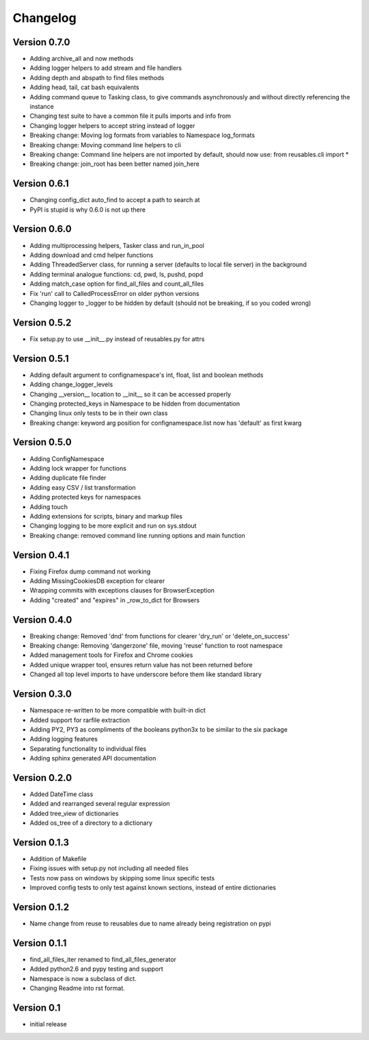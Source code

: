 Changelog
=========

Version 0.7.0
-------------

- Adding archive_all and now methods
- Adding logger helpers to add stream and file handlers
- Adding depth and abspath to find files methods
- Adding head, tail, cat bash equivalents
- Adding command queue to Tasking class, to give commands asynchronously and without directly referencing the instance
- Changing test suite to have a common file it pulls imports and info from
- Changing logger helpers to accept string instead of logger
- Breaking change: Moving log formats from variables to Namespace log_formats
- Breaking change: Moving command line helpers to cli
- Breaking change: Command line helpers are not imported by default, should now use: from reusables.cli import *
- Breaking change: join_root has been better named join_here

Version 0.6.1
-------------

- Changing config_dict auto_find to accept a path to search at
- PyPI is stupid is why 0.6.0 is not up there

Version 0.6.0
-------------

- Adding multiprocessing helpers, Tasker class and run_in_pool
- Adding download and cmd helper functions
- Adding ThreadedServer class, for running a server (defaults to local file server) in the background
- Adding terminal analogue functions: cd, pwd, ls, pushd, popd
- Adding match_case option for find_all_files and count_all_files
- Fix 'run' call to CalledProcessError on older python versions
- Changing logger to _logger to be hidden by default (should not be breaking, if so you coded wrong)

Version 0.5.2
-------------

- Fix setup.py to use __init__.py instead of reusables.py for attrs

Version 0.5.1
-------------

- Adding default argument to confignamespace's int, float, list and boolean methods
- Adding change_logger_levels
- Changing __version__ location to __init__ so it can be accessed properly
- Changing protected_keys in Namespace to be hidden from documentation
- Changing linux only tests to be in their own class
- Breaking change: keyword arg position for confignamespace.list now has 'default' as first kwarg

Version 0.5.0
-------------

- Adding ConfigNamespace
- Adding lock wrapper for functions
- Adding duplicate file finder
- Adding easy CSV / list transformation
- Adding protected keys for namespaces
- Adding touch
- Adding extensions for scripts, binary and markup files
- Changing logging to be more explicit and run on sys.stdout
- Breaking change: removed command line running options and main function

Version 0.4.1
-------------

- Fixing Firefox dump command not working
- Adding MissingCookiesDB exception for clearer
- Wrapping commits with exceptions clauses for BrowserException
- Adding "created" and "expires" in _row_to_dict for Browsers

Version 0.4.0
-------------

- Breaking change: Removed 'dnd' from functions for clearer 'dry_run' or 'delete_on_success'
- Breaking change: Removing 'dangerzone' file, moving 'reuse' function to root namespace
- Added management tools for Firefox and Chrome cookies
- Added unique wrapper tool, ensures return value has not been returned before
- Changed all top level imports to have underscore before them like standard library

Version 0.3.0
-------------

- Namespace re-written to be more compatible with built-in dict
- Added support for rarfile extraction
- Adding PY2, PY3 as compliments of the booleans python3x to be similar to the six package
- Adding logging features
- Separating functionality to individual files
- Adding sphinx generated API documentation

Version 0.2.0
-------------

- Added DateTime class
- Added and rearranged several regular expression
- Added tree_view of dictionaries
- Added os_tree of a directory to a dictionary

Version 0.1.3
-------------

- Addition of Makefile
- Fixing issues with setup.py not including all needed files
- Tests now pass on windows by skipping some linux specific tests
- Improved config tests to only test against known sections, instead of entire dictionaries

Version 0.1.2
-------------

- Name change from reuse to reusables due to name already being registration on pypi

Version 0.1.1
-------------

- find_all_files_iter renamed to find_all_files_generator
- Added python2.6 and pypy testing and support
- Namespace is now a subclass of dict.
- Changing Readme into rst format.

Version 0.1
-----------

- initial release
